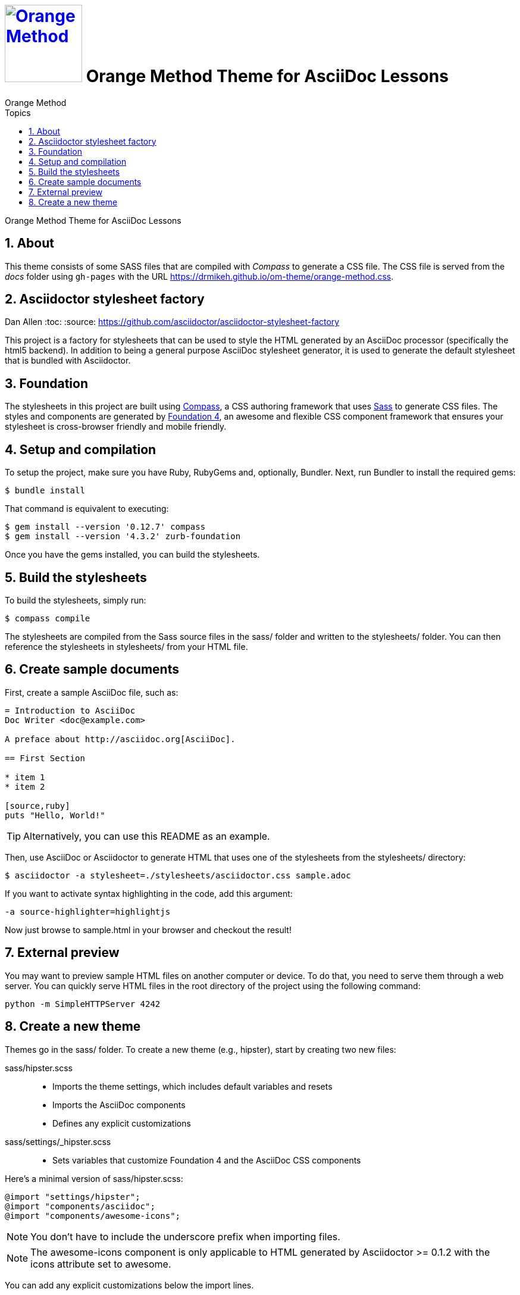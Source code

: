 # image:orange-method-sticker.png[caption="Orange Method", title="Orange Method", alt="Orange Method", width="130", link="https://github.homedepot.com/OrangeMethod"] {lesson-title}
Orange Method
:lesson-title: Orange Method Theme for AsciiDoc Lessons
:tags: orange-method asciidoc
:description: Orange Method Theme for AsciiDoc Lessons
:library: Asciidoctor
:source-highlighter: pygments
:pygments-linenums-mode: table
:experimental:
:idprefix:
:numbered:
:imagesdir: docs/images
:toc: left
:toc-title: Topics
:toclevels: 4
// :css-signature: demo
// :max-width: 800px
// :doctype: book
// :sectids!:
:icons: font
ifdef::env-github[]
:tip-caption: :bulb:
:note-caption: :information_source:
:important-caption: :heavy_exclamation_mark:
:caution-caption: :fire:
:warning-caption: :warning:
endif::[]

{description}

## About

This theme consists of some SASS files that are compiled with _Compass_ to generate a CSS file. The CSS file is served from the _docs_ folder using `gh-pages` with the URL https://drmikeh.github.io/om-theme/orange-method.css[https://drmikeh.github.io/om-theme/orange-method.css].


## Asciidoctor stylesheet factory
Dan Allen
:toc:
:source: https://github.com/asciidoctor/asciidoctor-stylesheet-factory

This project is a factory for stylesheets that can be used to style the HTML generated by an AsciiDoc processor (specifically the html5 backend).
In addition to being a general purpose AsciiDoc stylesheet generator, it is used to generate the default stylesheet that is bundled with Asciidoctor.

== Foundation

The stylesheets in this project are built using http://compass-style.org[Compass], a CSS authoring framework that uses http://sass-lang.com[Sass] to generate CSS files.
The styles and components are generated by http://foundation.zurb.com[Foundation 4], an awesome and flexible CSS component framework that ensures your stylesheet is cross-browser friendly and mobile friendly.

== Setup and compilation

To setup the project, make sure you have Ruby, RubyGems and, optionally, Bundler.
Next, run Bundler to install the required gems:

 $ bundle install

That command is equivalent to executing:

 $ gem install --version '0.12.7' compass
 $ gem install --version '4.3.2' zurb-foundation

Once you have the gems installed, you can build the stylesheets.

== Build the stylesheets

To build the stylesheets, simply run:

 $ compass compile

The stylesheets are compiled from the Sass source files in the +sass/+ folder and written to the +stylesheets/+ folder.
You can then reference the stylesheets in +stylesheets/+ from your HTML file.

== Create sample documents

First, create a sample AsciiDoc file, such as:

----
= Introduction to AsciiDoc
Doc Writer <doc@example.com>

A preface about http://asciidoc.org[AsciiDoc].

== First Section

* item 1
* item 2

[source,ruby]
puts "Hello, World!"
----

TIP: Alternatively, you can use this README as an example.

Then, use AsciiDoc or Asciidoctor to generate HTML that uses one of the stylesheets from the +stylesheets/+ directory:

 $ asciidoctor -a stylesheet=./stylesheets/asciidoctor.css sample.adoc

If you want to activate syntax highlighting in the code, add this argument:

 -a source-highlighter=highlightjs

Now just browse to +sample.html+ in your browser and checkout the result!

== External preview

You may want to preview sample HTML files on another computer or device.
To do that, you need to serve them through a web server.
You can quickly serve HTML files in the root directory of the project using the following command:

 python -m SimpleHTTPServer 4242

== Create a new theme

Themes go in the +sass/+ folder.
To create a new theme (e.g., +hipster+), start by creating two new files:

+sass/hipster.scss+::
  * Imports the theme settings, which includes default variables and resets
  * Imports the AsciiDoc components
  * Defines any explicit customizations
+sass/settings/_hipster.scss+::
  * Sets variables that customize Foundation 4 and the AsciiDoc CSS components

Here's a minimal version of +sass/hipster.scss+:

[source,scss]
----
@import "settings/hipster";
@import "components/asciidoc";
@import "components/awesome-icons";
----

NOTE: You don't have to include the underscore prefix when importing files.

NOTE: The +awesome-icons+ component is only applicable to HTML generated by Asciidoctor >= 0.1.2 with the +icons+ attribute set to +awesome+.

You can add any explicit customizations below the import lines.

The variables you can set in +sass/settings/_hipster.scss+ are a combination of the {source}/blob/master/sass/settings/_settings.scss.dist[Foundation 4 built-in global settings] and {source}/blob/master/sass/settings/_defaults.scss[global settings and imports for the AsciiDoc components].

Happy theming!
